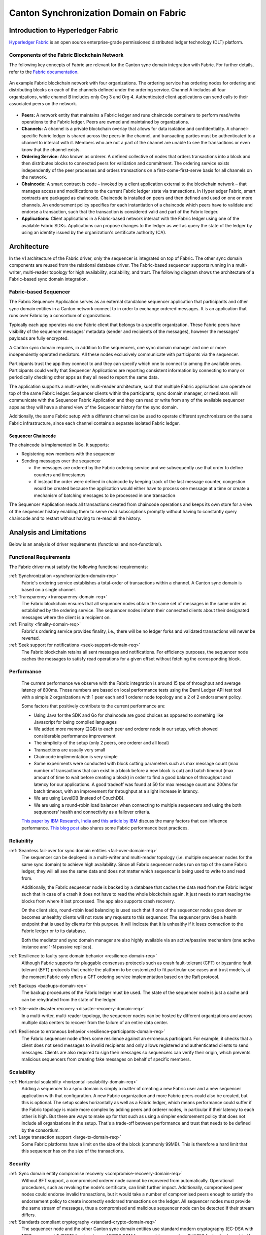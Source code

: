 ..
   Copyright (c) 2023 Digital Asset (Switzerland) GmbH and/or its affiliates.
..
   Proprietary code. All rights reserved.

Canton Synchronization Domain on Fabric
#######################################

Introduction to Hyperledger Fabric
**********************************

`Hyperledger Fabric <https://hyperledger-fabric.readthedocs.io/>`_ is an open
source enterprise-grade permissioned distributed ledger technology (DLT)
platform.

Components of the Fabric Blockchain Network
===========================================

The following key concepts of Fabric are relevant for the Canton sync domain
integration with Fabric. For further details, refer to the `Fabric documentation
<https://hyperledger-fabric.readthedocs.io/en/release-2.2/key_concepts.html>`_.

.. figure:: ./images/blockchain-network.png
   :align: center
   :width: 80%

   An example Fabric blockchain network with four organizations. The ordering
   service has ordering nodes for ordering and distributing blocks on each of
   the channels defined under the ordering service. Channel A includes all four
   organizations, while channel B includes only Org 3 and Org 4. Authenticated
   client applications can send calls to their associated peers on the network.

* **Peers:** A network entity that maintains a Fabric ledger and runs chaincode
  containers to perform read/write operations to the Fabric ledger.
  Peers are owned and maintained by organizations.

* **Channels:** A channel is a private blockchain overlay that allows for data
  isolation and confidentiality. A channel-specific Fabric ledger is shared
  across the peers in the channel, and transacting parties must be authenticated
  to a channel to interact with it. Members who are not a part of the
  channel are unable to see the transactions or even know that the channel exists.

* **Ordering Service:** Also known as orderer. A defined collective of nodes
  that orders transactions into a block and then distributes blocks to connected
  peers for validation and commitment. The ordering service exists independently of
  the peer processes and orders transactions on a first-come-first-serve basis
  for all channels on the network.

* **Chaincode:** A smart contract is code – invoked by a client application
  external to the blockchain network – that manages access and modifications to
  the current Fabric ledger state via transactions. In Hyperledger Fabric, smart
  contracts are packaged as chaincode. Chaincode is installed on peers and then
  defined and used on one or more channels. An endorsement policy specifies for
  each instantiation of a chaincode which peers have to validate and endorse a
  transaction, such that the transaction is considered valid and part of the
  Fabric ledger.

* **Applications:** Client applications in a Fabric-based network interact
  with the Fabric ledger using one of the available Fabric SDKs. Applications can propose changes to the ledger as well as query the state of the ledger
  by using an identity issued by the organization's certificate authority (CA).

Architecture
************

In the v1 architecture of the Fabric driver, only the sequencer is
integrated on top of Fabric. The other sync domain components are reused from the
relational database driver. The Fabric-based sequencer supports running in
a multi-writer, multi-reader topology for high availability, scalability, and
trust. The following diagram shows the architecture of a Fabric-based sync domain
integration.

.. figure:: ./images/fabric-arch.png
   :align: center
   :width: 100%

Fabric-based Sequencer
======================

The Fabric Sequencer Application serves as an external standalone sequencer application that participants and other sync domain entities
in a Canton network connect to in order to exchange ordered messages. It is an application that runs over Fabric by a consortium of organizations.

Typically each app operates via one Fabric client that belongs to a specific organization.
These Fabric peers have visibility of the sequencer messages' metadata (sender and recipients of the messages),
however the messages' payloads are fully encrypted.

A Canton sync domain requires, in addition to the sequencers, one sync domain manager and one or more independently operated mediators.
All these nodes exclusively communicate with participants via the sequencer.

Participants trust the app they connect to and they can specify which one to connect to among the available ones.
Participants could verify that Sequencer Applications are reporting consistent information by connecting to many
or periodically checking other apps as they all need to report the same data.

The application supports a multi-writer, multi-reader architecture, such that multiple Fabric applications can operate on top of
the same Fabric ledger.
Sequencer clients within the participants, sync domain manager, or mediators will communicate with the Sequencer Fabric Application
and they can read or write from any of the available sequencer apps as they will have a shared view of the Sequencer history for the sync domain.

Additionally, the same Fabric setup with a different channel can be used to operate different synchronizers on the same Fabric infrastructure,
since each channel contains a separate isolated Fabric ledger.

Sequencer Chaincode
-------------------

The chaincode is implemented in Go. It supports:

- Registering new members with the sequencer
- Sending messages over the sequencer

  - the messages are ordered by the Fabric ordering service and we subsequently use that order to define counters and timestamps
  - if instead the order were defined in chaincode by keeping track of the last message counter, congestion would be created because the application would either have to process one message at a time or create a mechanism of batching messages to be processed in one transaction

The Sequencer Application reads all transactions created from chaincode operations and keeps its own store for a view
of the sequencer history enabling them to serve read subscriptions promptly without having to constantly query chaincode
and to restart without having to re-read all the history.

Analysis and Limitations
************************

Below is an analysis of driver requirements (functional
and non-functional).

Functional Requirements
=======================

The Fabric driver must satisfy the following functional
requirements:

:ref:`Synchronization <synchronization-domain-req>`
   Fabric's ordering service establishes a total-order of transactions within a
   channel. A Canton sync domain is based on a single channel.

:ref:`Transparency <transparency-domain-req>`
   The Fabric blockchain ensures that all sequencer nodes obtain the same set of
   messages in the same order as established by the ordering service. The
   sequencer nodes inform their connected clients about their designated
   messages where the client is a recipient on.

:ref:`Finality <finality-domain-req>`
   Fabric's ordering service provides finality, i.e., there will be no ledger
   forks and validated transactions will never be reverted.

:ref:`Seek support for notifications <seek-support-domain-req>`
   The Fabric blockchain retains all sent messages and notifications. For
   efficiency purposes, the sequencer node caches the messages to satisfy read
   operations for a given offset without fetching the corresponding block.

Performance
===========

   The current performance we observe with the Fabric integration
   is around 15 tps of throughput and average latency of 800ms.
   Those numbers are based on local performance tests using the Daml Ledger API
   test tool with a simple 2 organizations with 1 peer each and 1 orderer node
   topology and a 2 of 2 endorsement policy.

   Some factors that positively contribute to the current performance are:

   - Using Java for the SDK and Go for chaincode are good choices as opposed to
     something like Javascript for being compiled languages
   - We added more memory (2GB) to each peer and orderer node in our setup,
     which showed considerable performance improvement
   - The simplicity of the setup (only 2 peers, one orderer and all local)
   - Transactions are usually very small
   - Chaincode implementation is very simple
   - Some experiments were conducted with block cutting parameters such as
     max message count (max number of transactions that can exist in a block
     before a new block is cut) and batch timeout (max amount of time to wait
     before creating a block) in order to find a good balance of throughput
     and latency for our applications. A good tradeoff was found at 50 for
     max message count and 200ms for batch timeout, with an improvement for
     throughput at a slight increase in latency.
   - We are using LevelDB (instead of CouchDB).
   - We are using a round-robin load balancer when connecting to multiple sequencers
     and using the both sequencers' health and connectivity as a failover criteria.

   `This paper by IBM Research, India
   <http://www.mscs.mu.edu/~mascots/Papers/blockchain.pdf>`_ and `this article
   by IBM
   <https://www.ibm.com/blogs/blockchain/2019/01/answering-your-questions-on-hyperledger-fabric-performance-and-scale/>`_
   discuss the many factors that can influence performance.
   `This blog post <https://adlrocha.substack.com/p/adlrocha-performance-best-practices-72e>`__ also shares some Fabric performance best practices.


Reliability
===========

:ref:`Seamless fail-over for sync domain entities <fail-over-domain-req>`
   The sequencer can be deployed in a multi-writer and multi-reader topology
   (i.e. multiple sequencer nodes for the same sync domain) to achieve high
   availability. Since all Fabric sequencer nodes run on top of the same Fabric
   ledger, they will all see the same data and does not matter which sequencer
   is being used to write to and read from.

   Additionally, the Fabric sequencer node is backed by a database that caches
   the data read from the Fabric ledger such that in case of a crash it does not
   have to read the whole blockchain again. It just needs to start
   reading the blocks from where it last processed. The app also supports
   crash recovery.

   On the client side, round-robin load balancing is used such that if one of the
   sequencer nodes goes down or becomes unhealthy clients will not route any
   requests to this sequencer. The sequencer provides a health endpoint that is used
   by clients for this purpose. It will indicate that it is unhealthy if it loses
   connection to the Fabric ledger or to its database.

   Both the mediator and sync domain manager are also highly available via an active/passive mechanism (one active instance
   and 1-N passive replicas).

:ref:`Resilience to faulty sync domain behavior <resilience-domain-req>`
   Although Fabric supports for pluggable consensus protocols such as crash
   fault-tolerant (CFT) or byzantine fault tolerant (BFT) protocols that enable
   the platform to be customized to fit particular use cases and trust models,
   at the moment Fabric only offers a CFT ordering service implementation based
   on the Raft protocol.

:ref:`Backups <backups-domain-req>`
   The backup procedures of the Fabric ledger must be used. The state of the
   sequencer node is just a cache and can be rehydrated from the state of the
   ledger.

:ref:`Site-wide disaster recovery <disaster-recovery-domain-req>`
   In a multi-writer, multi-reader topology, the sequencer nodes can be hosted
   by different organizations and across multiple data centers to recover from
   the failure of an entire data center.

:ref:`Resilience to erroneous behavior <resilience-participants-domain-req>`
   The Fabric sequencer node offers some resilience against an erroneous
   participant. For example, it checks that a client does not send messages
   to invalid recipients and only allows registered and authenticated clients to
   send messages. Clients are also required to sign their messages so
   sequencers can verify their origin, which prevents malicious sequencers from creating
   fake messages on behalf of specific members.

Scalability
===========

:ref:`Horizontal scalability <horizontal-scalability-domain-req>`
   Adding a sequencer to a sync domain is simply a matter of creating a new Fabric
   user and a new sequencer application with that configuration.
   A new Fabric organization and more Fabric peers could also be created, but this is optional.
   The setup scales horizontally as well as a Fabric ledger, which means performance
   could suffer if the Fabric topology is made more complex by adding peers and
   orderer nodes, in particular if their latency to each other is high.
   But there are ways to make up for that such as using a simpler endorsement
   policy that does not include all organizations in the setup. That's a
   trade-off between performance and trust that needs to be defined by the
   consortium.

:ref:`Large transaction support <large-tx-domain-req>`
   Some Fabric platforms have a limit on the size of the block (commonly 99MB).
   This is therefore a hard limit that this sequencer has on the size of the
   transactions.

Security
========

:ref:`Sync domain entity compromise recovery <compromise-recovery-domain-req>`
   Without BFT support, a compromised orderer node cannot be recovered from
   automatically. Operational procedures, such as revoking the node's
   certificate, can limit further impact.
   Additionally, compromised peer nodes could endorse invalid transactions, but
   it would take a number of compromised peers enough to satisfy the endorsement policy
   to create incorrectly endorsed transactions on the ledger.
   All sequencer nodes must provide the same stream of messages, thus a compromised
   and malicious sequencer node can be detected if their stream differs.

:ref:`Standards compliant cryptography <standard-crypto-domain-req>`
   The sequencer node and the other Canton sync domain entities use standard modern
   cryptography (EC-DSA with NIST curves and Ed25519 for signatures, AES128 GCM
   for symmetric encryption, SHA256 for hashes) provided by Tink/BouncyCastle.
   Fabric nodes can be deployed using cryptography provided by an `HSM
   <https://hyperledger-fabric.readthedocs.io/en/release-2.2/hsm.html>`_.

:ref:`Authentication and authorization <authnz-domain-req>`
   Authentication is implemented such that any sequencer client
   needs to be registered by the topology manager before they can connect.
   There are also authorization checks such as making sure that the declared sender
   is the currently authenticated client. Based on the type of member that is
   authenticated there are certain operations that may or may not be allowed.

:ref:`Secure channel (TLS) <secure-channel-domain-req>`
   The sequencer node provides an API secured with TLS. The Fabric network
   should be deployed according to its operations guide with TLS.

:ref:`Distributed Trust <distributed-trust-domain-req>`
   A Fabric network can be operated by multiple organizations forming a
   consortium and distributing the trust among the organizations.
   The mediator(s) and sync domain manager can only be operated by a single entity,
   so there is no distribution of trust for these nodes.

:ref:`Transaction Metadata Privacy <transaction-privacy-domain-req>`
   The sequencer node and the Fabric nodes (peers, orderer) learn the metadata
   of the transaction, in particular the stakeholders involved in the
   transaction.

Manageability
=============

:ref:`Garbage collection <garbage-collection-domain-req>`
   As Fabric is based on an immutable blockchain, processed sequencer messages
   cannot be removed.
   However there is a preview feature that allows messages to be removed by storing
   them in private data collections (which can be purged).

:ref:`Upgradeability <upgradeability-domain-req>`
   Upgrades of individual sync domain entities with minimal downtime not yet
   implemented.

:ref:`Semantic versioning <semantic-versioning-domain-req>`
   Canton is released under semantic versioning. The sequencer gRPC API is
   versioned with a major version number.

:ref:`Sync domain approved protocol versions <version-handshake-domain-req>`
   The authentication protocol validates the version compatibility between
   the sequencer nodes and the connecting node.

:ref:`Reuse off-the-shelf solutions <reuse-off-the-shelf-domain-req>`
   The local state of the sequencer node is stored in a relational database
   (Postgres).

:ref:`Metrics on communication and processing <metrics-domain-req>`
   Metrics are not yet fully implemented.

:ref:`Component health monitoring <health-monitoring-domain-req>`
   The sequencer node contains basic health monitoring as an admin command.
